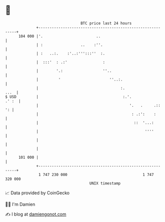 * 👋

#+begin_example
                                     BTC price last 24 hours                    
                 +------------------------------------------------------------+ 
         104 000 |'.                        ..                                | 
                 | :                 ..    :''.                               | 
                 | :   ..:.    :'..:''':::''  :.                              | 
                 |  :::'  : .:'                :                              | 
                 |        '.:                  ''..                           | 
                 |         '                      ''..:.                      | 
                 |                                     :.                ...  | 
   $ USD         |                                      :.'.            .' :  | 
                 |                                         '.   .     .::  ': | 
                 |                                          : .:':    :       | 
                 |                                           ::  '...:        | 
                 |                                                ''''        | 
                 |                                                            | 
                 |                                                            | 
         101 000 |                                                            | 
                 +------------------------------------------------------------+ 
                  1 747 230 000                                  1 747 320 000  
                                         UNIX timestamp                         
#+end_example
📈 Data provided by CoinGecko

🧑‍💻 I'm Damien

✍️ I blog at [[https://www.damiengonot.com][damiengonot.com]]
